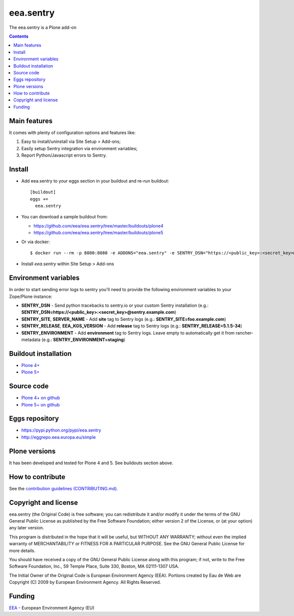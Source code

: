 ==========================
eea.sentry
==========================
.. image:: https://ci.eionet.europa.eu/buildStatus/icon?job=eea/eea.sentry/develop
  :target: https://ci.eionet.europa.eu/job/eea/job/eea.sentry/job/develop/display/redirect
  :alt: Develop
.. image:: https://ci.eionet.europa.eu/buildStatus/icon?job=eea/eea.sentry/master
  :target: https://ci.eionet.europa.eu/job/eea/job/eea.sentry/job/master/display/redirect
  :alt: Master

The eea.sentry is a Plone add-on

.. contents::


Main features
=============
It comes with plenty of configuration options and features like:

1. Easy to install/uninstall via Site Setup > Add-ons;
2. Easily setup Sentry integration via environment variables;
3. Report Python/Javascript errors to Sentry.


Install
=======

* Add eea.sentry to your eggs section in your buildout and re-run buildout::

    [buildout]
    eggs +=
      eea.sentry

* You can download a sample buildout from:

  - https://github.com/eea/eea.sentry/tree/master/buildouts/plone4
  - https://github.com/eea/eea.sentry/tree/master/buildouts/plone5

* Or via docker::

    $ docker run --rm -p 8080:8080 -e ADDONS="eea.sentry" -e SENTRY_DSN="https://<public_key>:<secret_key>@sentry.io" plone

* Install *eea.sentry* within Site Setup > Add-ons

Environment variables
=====================

In order to start sending error logs to sentry you'll need to provide the following environment variables to your Zope/Plone instance:

* **SENTRY_DSN** - Send python tracebacks to sentry.io or your custom Sentry installation (e.g.: **SENTRY_DSN=https://<public_key>:<secret_key>@sentry.example.com**)
* **SENTRY_SITE**, **SERVER_NAME** - Add **site** tag to Sentry logs (e.g.: **SENTRY_SITE=foo.example.com**)
* **SENTRY_RELEASE**, **EEA_KGS_VERSION** - Add **release** tag to Sentry logs (e.g.: **SENTRY_RELEASE=5.1.5-34**)
* **SENTRY_ENVIRONMENT** - Add **environment** tag to Sentry logs. Leave empty to automatically get it from rancher-metadata (e.g.: **SENTRY_ENVIRONMENT=staging**)


Buildout installation
=====================

- `Plone 4+ <https://github.com/eea/eea.sentry/tree/master/buildouts/plone4>`_
- `Plone 5+ <https://github.com/eea/eea.sentry/tree/master/buildouts/plone5>`_


Source code
===========

- `Plone 4+ on github <https://github.com/eea/eea.sentry>`_
- `Plone 5+ on github <https://github.com/eea/eea.sentry>`_


Eggs repository
===============

- https://pypi.python.org/pypi/eea.sentry
- http://eggrepo.eea.europa.eu/simple


Plone versions
==============
It has been developed and tested for Plone 4 and 5. See buildouts section above.


How to contribute
=================
See the `contribution guidelines (CONTRIBUTING.md) <https://github.com/eea/eea.sentry/blob/master/CONTRIBUTING.md>`_.

Copyright and license
=====================

eea.sentry (the Original Code) is free software; you can
redistribute it and/or modify it under the terms of the
GNU General Public License as published by the Free Software Foundation;
either version 2 of the License, or (at your option) any later version.

This program is distributed in the hope that it will be useful, but
WITHOUT ANY WARRANTY; without even the implied warranty of MERCHANTABILITY
or FITNESS FOR A PARTICULAR PURPOSE. See the GNU General Public License
for more details.

You should have received a copy of the GNU General Public License along
with this program; if not, write to the Free Software Foundation, Inc., 59
Temple Place, Suite 330, Boston, MA 02111-1307 USA.

The Initial Owner of the Original Code is European Environment Agency (EEA).
Portions created by Eau de Web are Copyright (C) 2009 by
European Environment Agency. All Rights Reserved.


Funding
=======

EEA_ - European Environment Agency (EU)

.. _EEA: https://www.eea.europa.eu/
.. _`EEA Web Systems Training`: http://www.youtube.com/user/eeacms/videos?view=1

